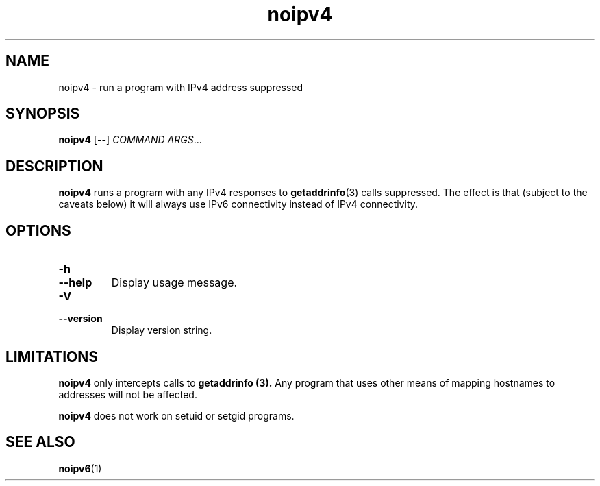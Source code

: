 .TH noipv4 1
.SH NAME
noipv4 \- run a program with IPv4 address suppressed
.SH SYNOPSIS
.B noipv4
.RB [ -- ]
.I COMMAND
.IR ARGS ...
.SH DESCRIPTION
.B noipv4
runs a program with any IPv4 responses to
.BR getaddrinfo (3)
calls suppressed.
The effect is that (subject to the caveats below) it will always use IPv6
connectivity instead of IPv4 connectivity.
.SH OPTIONS
.TP
.B -h
.TP
.B --help
Display usage message.
.TP
.B -V
.TP
.B --version
Display version string.
.SH LIMITATIONS
.B noipv4
only intercepts calls to
.B getaddrinfo (3).
Any program that uses other means of mapping hostnames to addresses
will not be affected.
.PP
.B noipv4
does not work on setuid or setgid programs.
.SH "SEE ALSO"
.BR noipv6 (1)

